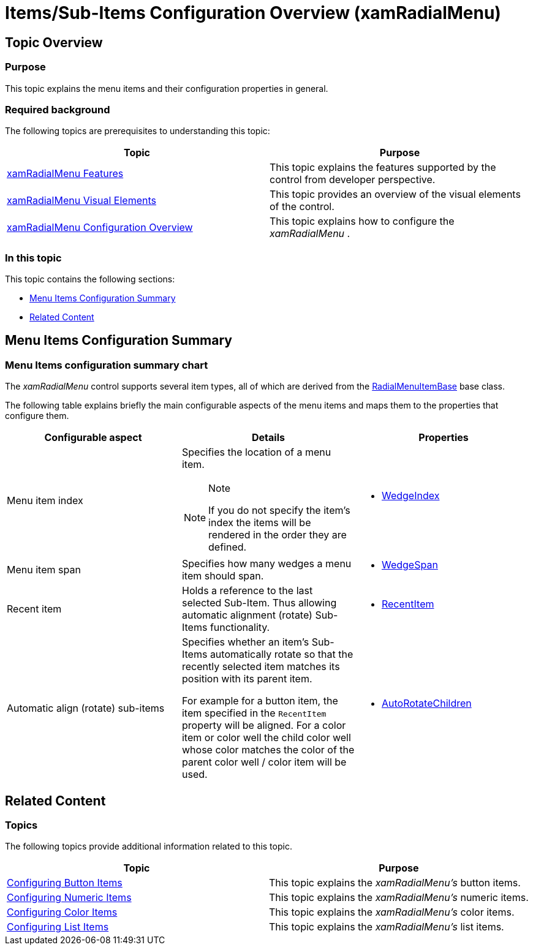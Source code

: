 ﻿////

|metadata|
{
    "name": "xamradialmenu-items-sub-items-configuration-overview",
    "tags": ["How Do I","Layouts","Tips and Tricks"],
    "controlName": ["xamRadialMenu"],
    "guid": "e181fc4e-f672-4fa0-9ade-b3fc8e93edc2",  
    "buildFlags": [],
    "createdOn": "2016-05-25T18:21:57.8873086Z"
}
|metadata|
////

= Items/Sub-Items Configuration Overview (xamRadialMenu)

== Topic Overview

=== Purpose

This topic explains the menu items and their configuration properties in general.

=== Required background

The following topics are prerequisites to understanding this topic:

[options="header", cols="a,a"]
|====
|Topic|Purpose

| link:xamradialmenu-features.html[xamRadialMenu Features]
|This topic explains the features supported by the control from developer perspective.

| link:xamradialmenu-visual-elements.html[xamRadialMenu Visual Elements]
|This topic provides an overview of the visual elements of the control.

| link:xamradialmenu-configuration-overview.html[xamRadialMenu Configuration Overview]
|This topic explains how to configure the _xamRadialMenu_ .

|====

=== In this topic

This topic contains the following sections:

* <<_Ref377994935,Menu Items Configuration Summary>>
* <<_Ref377994940,Related Content>>

[[_Ref377994935]]
== Menu Items Configuration Summary

=== Menu Items configuration summary chart

The  _xamRadialMenu_   control supports several item types, all of which are derived from the link:{ApiPlatform}controls.menus.xamradialmenu.v{ProductVersion}~infragistics.controls.menus.radialmenuitembase_members.html[RadialMenuItemBase] base class.

The following table explains briefly the main configurable aspects of the menu items and maps them to the properties that configure them.

[options="header", cols="a,a,a"]
|====
|Configurable aspect|Details|Properties

|[[_Hlk356484826]] 

Menu item index
|Specifies the location of a menu item. 

.Note 

[NOTE] 

==== 

If you do not specify the item’s index the items will be rendered in the order they are defined. 

====
|
* link:{ApiPlatform}controls.menus.xamradialmenu.v{ProductVersion}~infragistics.controls.menus.radialmenuitembase~wedgeindex.html[WedgeIndex] 

|Menu item span
|Specifies how many wedges a menu item should span.
|
* link:{ApiPlatform}controls.menus.xamradialmenu.v{ProductVersion}~infragistics.controls.menus.radialmenuitembase~wedgespan.html[WedgeSpan] 

|Recent item
|Holds a reference to the last selected Sub-Item. Thus allowing automatic alignment (rotate) Sub-Items functionality.
|
* link:{ApiPlatform}controls.menus.xamradialmenu.v{ProductVersion}~infragistics.controls.menus.radialmenuitem~recentitem.html[RecentItem] 

|Automatic align (rotate) sub-items
|Specifies whether an item’s Sub-Items automatically rotate so that the recently selected item matches its position with its parent item. 

For example for a button item, the item specified in the `RecentItem` property will be aligned. For a color item or color well the child color well whose color matches the color of the parent color well / color item will be used.
|
* link:{ApiPlatform}controls.menus.xamradialmenu.v{ProductVersion}~infragistics.controls.menus.radialmenuitembase~autorotatechildren.html[AutoRotateChildren] 

|====

[[_Ref377994940]]
== Related Content

=== Topics

The following topics provide additional information related to this topic.

[options="header", cols="a,a"]
|====
|Topic|Purpose

| link:xamradialmenu-configuring-button-items.html[Configuring Button Items]
|This topic explains the _xamRadialMenu’s_ button items.

| link:xamradialmenu-configuring-numeric-items.html[Configuring Numeric Items]
|This topic explains the _xamRadialMenu’s_ numeric items.

| link:xamradialmenu-configuring-color-items.html[Configuring Color Items]
|This topic explains the _xamRadialMenu’s_ color items.

| link:xamradialmenu-configuring-list-items.html[Configuring List Items]
|This topic explains the _xamRadialMenu’s_ list items.

|====

ifdef::sl,wpf[]

=== Samples

The following samples provide additional information related to this topic.

[options="header", cols="a,a"]
|====
|Sample|Purpose

| pick:[sl=" link:{SamplesURL}/radial-menu/#/configure-items[Configure Items]"] pick:[wpf=" link:{SamplesURL}/radial-menu/configure-items[Configure Items]"] 
|This sample demonstrates how to configure _xamRadialMenu_ items’ parameters.

| pick:[sl=" link:{SamplesURL}/radial-menu/#/gauges-and-lists[Gauges and Lists]"] pick:[wpf=" link:{SamplesURL}/radial-menu/gauges-and-lists[Gauges and Lists]"] 
|This sample demonstrates how to define number items, gauge items and list items.

| pick:[sl=" link:{SamplesURL}/radial-menu/#/color-items[Color Items]"] pick:[wpf=" link:{SamplesURL}/radial-menu/color-items[Color Items]"] 
|This sample demonstrates how to define and use color items and color wells to allow color drilldown selection.

|====

endif::sl,wpf[]